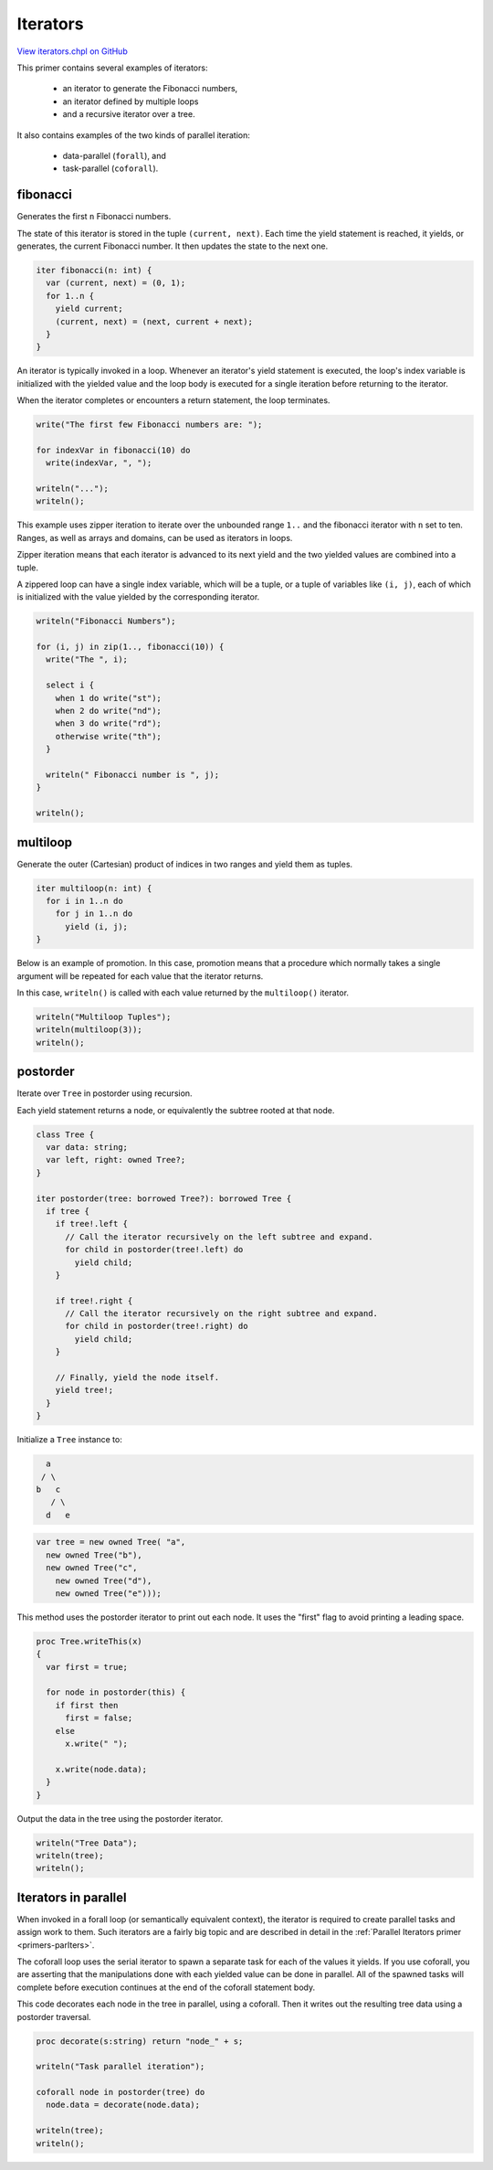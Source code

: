 .. default-domain:: chpl

.. _primers-iterators:

Iterators
=========

`View iterators.chpl on GitHub <https://github.com/chapel-lang/chapel/blob/master/test/release/examples/primers/iterators.chpl>`_




This primer contains several examples of iterators:

  * an iterator to generate the Fibonacci numbers,
  * an iterator defined by multiple loops
  * and a recursive iterator over a tree.

It also contains examples of the two kinds of parallel iteration:

  * data-parallel (``forall``), and
  * task-parallel (``coforall``).



.. primers-iterators-fibonacci

fibonacci
---------


Generates the first ``n`` Fibonacci numbers.

The state of this iterator is stored in the tuple ``(current, next)``.
Each time the yield statement is reached, it yields, or generates,
the current Fibonacci number. It then updates the state to the next one.


.. code-block:: chapel

    iter fibonacci(n: int) {
      var (current, next) = (0, 1);
      for 1..n {
        yield current;
        (current, next) = (next, current + next);
      }
    }



An iterator is typically invoked in a loop. Whenever an iterator's yield
statement is executed, the loop's index variable is initialized with the
yielded value and the loop body is executed for a single iteration before
returning to the iterator.

When the iterator completes or encounters a return statement,
the loop terminates.


.. code-block:: chapel

    write("The first few Fibonacci numbers are: ");

    for indexVar in fibonacci(10) do
      write(indexVar, ", ");

    writeln("...");
    writeln();



This example uses zipper iteration to iterate over the unbounded range ``1..``
and the fibonacci iterator with ``n`` set to ten. Ranges, as well as arrays
and domains, can be used as iterators in loops.

Zipper iteration means that each iterator is advanced to its next yield
and the two yielded values are combined into a tuple.

A zippered loop can have a single index variable, which will be a tuple,
or a tuple of variables like ``(i, j)``, each of which is initialized
with the value yielded by the corresponding iterator.


.. code-block:: chapel

    writeln("Fibonacci Numbers");

    for (i, j) in zip(1.., fibonacci(10)) {
      write("The ", i);

      select i {
        when 1 do write("st");
        when 2 do write("nd");
        when 3 do write("rd");
        otherwise write("th");
      }

      writeln(" Fibonacci number is ", j);
    }

    writeln();



.. primers-iterators-multiloop

multiloop
---------


Generate the outer (Cartesian) product of indices in two ranges
and yield them as tuples.


.. code-block:: chapel

    iter multiloop(n: int) {
      for i in 1..n do
        for j in 1..n do
          yield (i, j);
    }



Below is an example of promotion.
In this case, promotion means that a procedure which normally takes a
single argument will be repeated for each value that the iterator returns.

In this case, ``writeln()`` is called with each value returned by the
``multiloop()`` iterator.


.. code-block:: chapel

    writeln("Multiloop Tuples");
    writeln(multiloop(3));
    writeln();



.. primers-iterators-postorder

postorder
---------


Iterate over ``Tree`` in postorder using recursion.

Each yield statement returns a node, or equivalently the subtree
rooted at that node.


.. code-block:: chapel

    class Tree {
      var data: string;
      var left, right: owned Tree?;
    }

    iter postorder(tree: borrowed Tree?): borrowed Tree {
      if tree {
        if tree!.left {
          // Call the iterator recursively on the left subtree and expand.
          for child in postorder(tree!.left) do
            yield child;
        }

        if tree!.right {
          // Call the iterator recursively on the right subtree and expand.
          for child in postorder(tree!.right) do
            yield child;
        }

        // Finally, yield the node itself.
        yield tree!;
      }
    }


Initialize a ``Tree`` instance to:

.. code-block:: text

     a
    / \
   b   c
      / \
     d   e


.. code-block:: chapel

    var tree = new owned Tree( "a",
      new owned Tree("b"),
      new owned Tree("c",
        new owned Tree("d"),
        new owned Tree("e")));



This method uses the postorder iterator to print out each node.
It uses the "first" flag to avoid printing a leading space.


.. code-block:: chapel

    proc Tree.writeThis(x)
    {
      var first = true;

      for node in postorder(this) {
        if first then
          first = false;
        else
          x.write(" ");

        x.write(node.data);
      }
    }



Output the data in the tree using the postorder iterator.


.. code-block:: chapel

    writeln("Tree Data");
    writeln(tree);
    writeln();



.. primers-iterators-parallel

Iterators in parallel
---------------------


When invoked in a forall loop (or semantically equivalent context),
the iterator is required to create parallel tasks and assign work to
them.  Such iterators are a fairly big topic and are described in
detail in the :ref:`Parallel Iterators primer <primers-parIters>`.

The coforall loop uses the serial iterator to spawn a separate task
for each of the values it yields. If you use coforall, you are asserting
that the manipulations done with each yielded value can be done in parallel.
All of the spawned tasks will complete before execution continues
at the end of the coforall statement body.

This code decorates each node in the tree in parallel, using a coforall.
Then it writes out the resulting tree data using a postorder traversal.


.. code-block:: chapel

    proc decorate(s:string) return "node_" + s;

    writeln("Task parallel iteration");

    coforall node in postorder(tree) do
      node.data = decorate(node.data);

    writeln(tree);
    writeln();